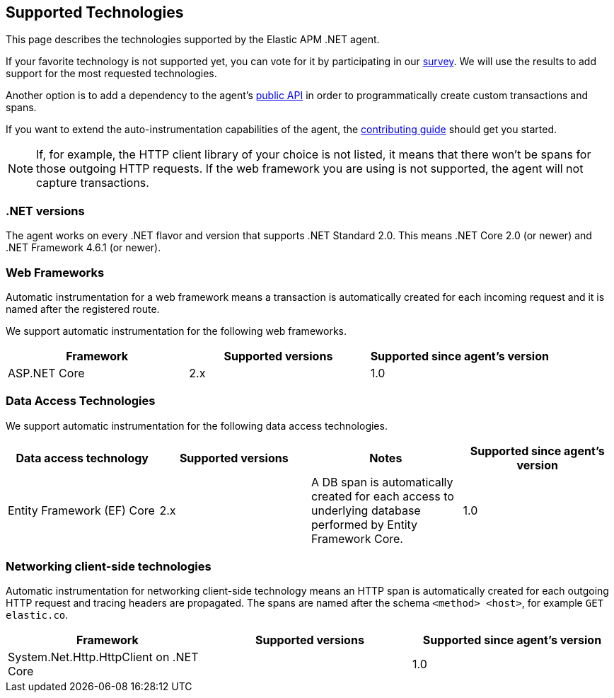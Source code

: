 ifdef::env-github[]
NOTE: For the best reading experience,
please view this documentation at https://www.elastic.co/guide/en/apm/agent/dotnet[elastic.co]
endif::[]

[[supported-technologies]]
== Supported Technologies
This page describes the technologies supported by the Elastic APM .NET agent.

If your favorite technology is not supported yet,
you can vote for it by participating in our
https://docs.google.com/forms/d/18SgsVo9asGNFMjRqwdrk3wTHNwPhtHv4jE35hZRCL6A/[survey].
We will use the results to add support for the most requested technologies.

Another option is to add a dependency to the agent's <<public-api, public API>>
in order to programmatically create custom transactions and spans.

If you want to extend the auto-instrumentation capabilities of the agent,
the https://github.com/elastic/apm-agent-dotnet/blob/master/CONTRIBUTING.md[contributing guide] should get you started.

NOTE: If, for example,
the HTTP client library of your choice is not listed,
it means that there won't be spans for those outgoing HTTP requests.
If the web framework you are using is not supported,
the agent will not capture transactions.

[float]
[[supported-dotnet-flavors]]
=== .NET versions

The agent works on every .NET flavor and version that supports .NET Standard 2.0.
This means .NET Core 2.0 (or newer) and .NET Framework 4.6.1 (or newer).

[float]
[[supported-web-frameworks]]
=== Web Frameworks

Automatic instrumentation for a web framework means
a transaction is automatically created for each incoming request and it is named after the registered route.

We support automatic instrumentation for the following web frameworks.

|===
|Framework |Supported versions |Supported since agent's version

|ASP.NET Core
|2.x
|1.0

|===


[float]
[[supported-data-access-technologies]]
=== Data Access Technologies

We support automatic instrumentation for the following data access technologies.

|===
|Data access technology |Supported versions |Notes |Supported since agent's version

|Entity Framework (EF) Core
|2.x
|A DB span is automatically created for each access to underlying database performed by Entity Framework Core.
|1.0

|===

[float]
[[supported-networking-client-side-technologies]]
=== Networking client-side technologies

Automatic instrumentation for networking client-side technology means
an HTTP span is automatically created for each outgoing HTTP request and tracing headers are propagated. 
The spans are named after the schema `<method> <host>`, for example `GET elastic.co`.

|===
|Framework |Supported versions |Supported since agent's version

|System.Net.Http.HttpClient on .NET Core
|
|1.0

|===

